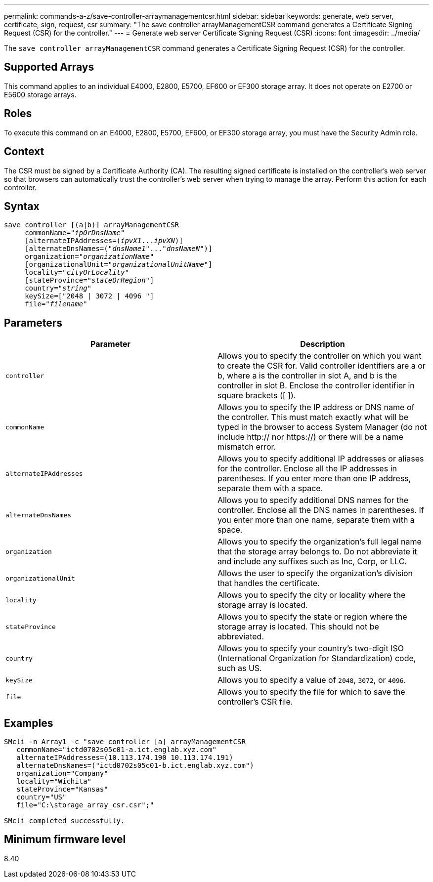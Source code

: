 ---
permalink: commands-a-z/save-controller-arraymanagementcsr.html
sidebar: sidebar
keywords: generate, web server, certificate, sign, request, csr
summary: "The save controller arrayManagementCSR command generates a Certificate Signing Request (CSR) for the controller."
---
= Generate web server Certificate Signing Request (CSR)
:icons: font
:imagesdir: ../media/

[.lead]
The `save controller arrayManagementCSR` command generates a Certificate Signing Request (CSR) for the controller.

== Supported Arrays

This command applies to an individual E4000, E2800, E5700, EF600 or EF300 storage array. It does not operate on E2700 or E5600 storage arrays.

== Roles

To execute this command on an E4000, E2800, E5700, EF600, or EF300 storage array, you must have the Security Admin role.

== Context

The CSR must be signed by a Certificate Authority (CA). The resulting signed certificate is installed on the controller's web server so that browsers can automatically trust the controller's web server when trying to manage the array. Perform this action for each controller.

== Syntax
[subs=+macros]
[source,cli]
----

save controller [(a|b)] arrayManagementCSR
     commonName=pass:quotes["_ipOrDnsName_"]
     [alternateIPAddresses=pass:quotes[(_ipvX1_..._ipvXN_)]]
     [alternateDnsNames=pass:quotes[("_dnsName1_"..."_dnsNameN_")]]
     organization=pass:quotes["_organizationName_"]
     [organizationalUnit=pass:quotes["_organizationalUnitName_"]]
     locality=pass:quotes["_cityOrLocality_"]
     [stateProvince=pass:quotes["_stateOrRegion_"]]
     country=pass:quotes["_string_"]
     keySize=["2048 | 3072 | 4096 "]
     file=pass:quotes["_filename_"]
----

== Parameters

[cols="2*",options="header"]
|===
| Parameter| Description
a|
`controller`
a|
Allows you to specify the controller on which you want to create the CSR for. Valid controller identifiers are a or b, where a is the controller in slot A, and b is the controller in slot B. Enclose the controller identifier in square brackets ([ ]).
a|
`commonName`
a|
Allows you to specify the IP address or DNS name of the controller. This must match exactly what will be typed in the browser to access System Manager (do not include http:// nor https://) or there will be a name mismatch error.
a|
`alternateIPAddresses`
a|
Allows you to specify additional IP addresses or aliases for the controller. Enclose all the IP addresses in parentheses. If you enter more than one IP address, separate them with a space.
a|
`alternateDnsNames`
a|
Allows you to specify additional DNS names for the controller. Enclose all the DNS names in parentheses. If you enter more than one name, separate them with a space.
a|
`organization`
a|
Allows you to specify the organization's full legal name that the storage array belongs to. Do not abbreviate it and include any suffixes such as Inc, Corp, or LLC.
a|
`organizationalUnit`
a|
Allows the user to specify the organization's division that handles the certificate.
a|
`locality`
a|
Allows you to specify the city or locality where the storage array is located.
a|
`stateProvince`
a|
Allows you to specify the state or region where the storage array is located. This should not be abbreviated.
a|
`country`
a|
Allows you to specify your country's two-digit ISO (International Organization for Standardization) code, such as US.
a|
`keySize`
a|
Allows you to specify a value of `2048`, `3072`, or `4096`. 
a|
`file`
a|
Allows you to specify the file for which to save the controller's CSR file.
|===

== Examples

----

SMcli -n Array1 -c "save controller [a] arrayManagementCSR
   commonName="ictd0702s05c01-a.ict.englab.xyz.com"
   alternateIPAddresses=(10.113.174.190 10.113.174.191)
   alternateDnsNames=("ictd0702s05c01-b.ict.englab.xyz.com")
   organization="Company"
   locality="Wichita"
   stateProvince="Kansas"
   country="US"
   file="C:\storage_array_csr.csr";"

SMcli completed successfully.
----

== Minimum firmware level

8.40
